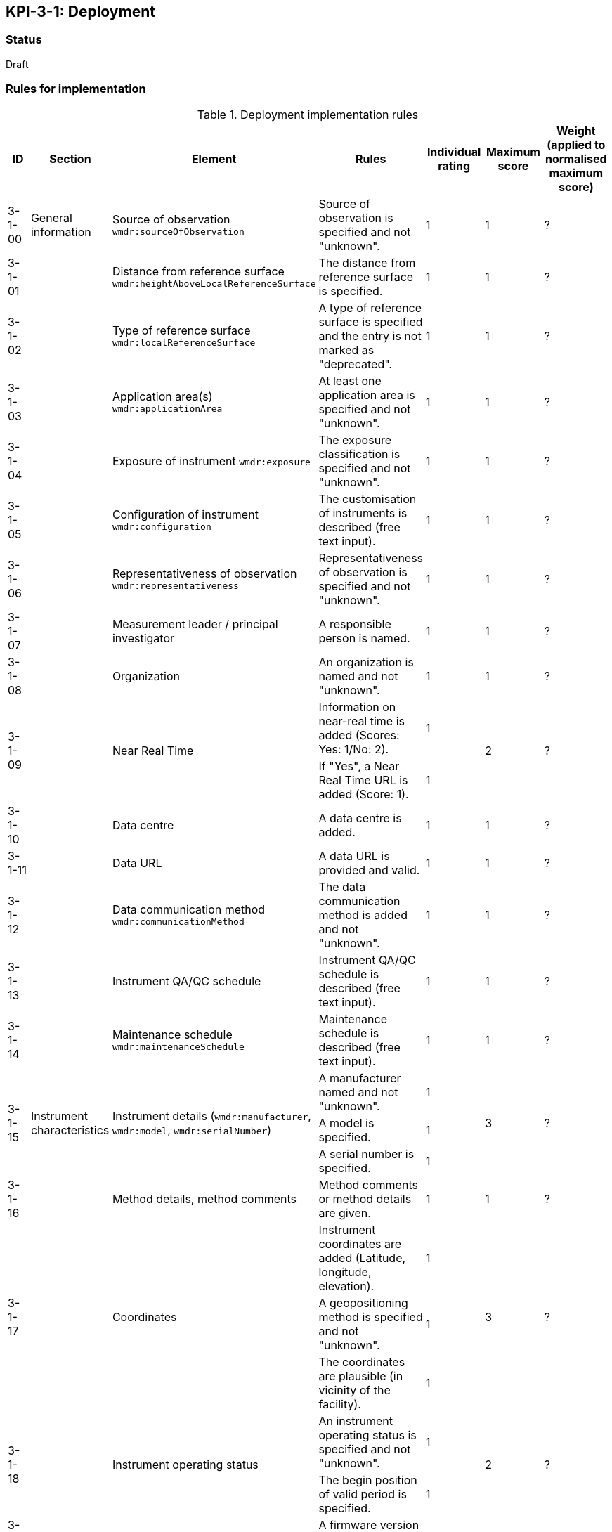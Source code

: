 == KPI-3-1: 	Deployment

=== Status

Draft

=== Rules for implementation

.Deployment implementation rules
|===
|ID |Section |Element |Rules |Individual rating |Maximum score | Weight (applied to normalised maximum score)

|3-1-00
|General information
|Source of observation
`wmdr:sourceOfObservation`
|Source of observation is specified and not "unknown".
|1
|1
|?

|3-1-01
|
|Distance from reference surface
`wmdr:heightAboveLocalReferenceSurface`
|The distance from reference surface is specified.
|1
|1
|?

|3-1-02
|
|Type of reference surface
`wmdr:localReferenceSurface`
|A type of reference surface is specified and the entry is not marked as "deprecated".
|1
|1
|?

|3-1-03
|
|Application area(s)
`wmdr:applicationArea`
|At least one application area is specified and not "unknown". 
|1
|1
|?

|3-1-04
|
|Exposure of instrument
`wmdr:exposure`
|The exposure classification is specified and not "unknown".
|1
|1
|?

|3-1-05
|
|Configuration of instrument
`wmdr:configuration`
|The customisation of instruments is described (free text input). 
|1
|1
|?

|3-1-06
|
|Representativeness of observation
`wmdr:representativeness`
|Representativeness of observation is specified and not "unknown".
|1
|1
|?

|3-1-07
|
|Measurement leader / principal investigator
|A responsible person is named.
|1
|1
|?

|3-1-08
|
|Organization
|An organization is named and not "unknown".
|1
|1
|?

.2+|3-1-09
.2+|
.2+|Near Real Time
|Information on near-real time is added (Scores: Yes: 1/No: 2).|1 .2+|2  .2+|?
|If "Yes", a Near Real Time URL is added (Score: 1). |1


|3-1-10
|
|Data centre
|A data centre is added.
|1
|1
|?

|3-1-11
|
|Data URL
|A data URL is provided and valid.
|1
|1
|?

|3-1-12
|
|Data communication method
`wmdr:communicationMethod`
|The data communication method is added and not "unknown".
|1
|1
|?

|3-1-13
|
|Instrument QA/QC schedule
|Instrument QA/QC schedule is described (free text input).
|1
|1
|?

|3-1-14
|
|Maintenance schedule
`wmdr:maintenanceSchedule`
|Maintenance schedule is described (free text input).
|1
|1
|?

.3+|3-1-15
.3+|Instrument characteristics
.3+|Instrument details (`wmdr:manufacturer`, `wmdr:model`, `wmdr:serialNumber`)
|A manufacturer named and not "unknown".|1 .3+|3 .3+|?
|A model is specified.|1
|A serial number is specified.|1

|3-1-16
|
|Method details, method comments 
|Method comments  or method details are given.
|1
|1
|?

.3+|3-1-17
.3+|
.3+|Coordinates
|Instrument coordinates are added (Latitude, longitude, elevation).|1 .3+|3 .3+|?
|A geopositioning method is specified and not "unknown".|1
|The coordinates are plausible (in vicinity of the facility).|1


.2+|3-1-18
.2+|
.2+|Instrument operating status
|An instrument operating status is specified and not "unknown".|1 .2+|2 .2+|?
|The begin position of valid period is specified.|1


|3-1-19
|
|Firmware version
|A firmware version is specified (free text input).
|1
|1
|?

|3-1-20
|
|Observable range
|The observable range is specified including a unit.
|1
|1
|?

.2+|3-1-21
.2+|
.2+|Uncertainty (relative and absolute)
|A plausible estimated value for the realtive uncertainty (in (0,1)) is specified.|1 .2+|2 .2+|?
|A value for the absolute uncertainty is specified.|1


|3-1-22
|
|Drift per unit time (Expressed as % per year)
|A plausibe value is given. (Text input consists only of one number.)
|1
|1
|?

|3-1-23
|
|Specification URL
|A specification URL is added and valid.
|1
|1
|?

|3-1-24
|
|Uncertainty evaluation procedure
|Uncertainty evaluation procedure is specified and not "unknown".
|1
|1
|?

.4+|3-1-25
.4+|
.4+|Observation frequency and polarization
|Observation frequency information are added.|1 .4+|4 .4+|?
|Bandwith is specified.|1
|Transmission mode is specified.|1
|Polarization is specified.|1


.2+|3-1-26
.2+|
.2+|Telecommunication frequency (Use of frequency, frequency, bandwidth)
|Telecommunication frequency information are added.|1 .2+|2 .2+|?
|Bandwidth is specified.|1


|3-1-27
|Data generation
|Data generation
|The deployment has at least one data generation.
|1
|1
|?

|===

=== Guidance to score well on this assessment

_Recommendations and hints/advice._
